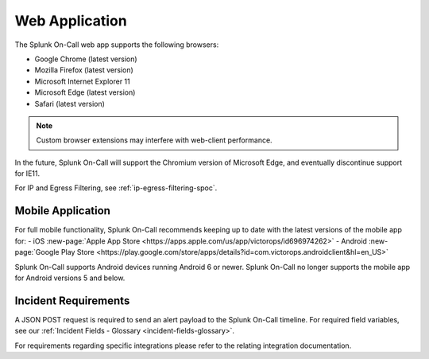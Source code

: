 .. _spoc-system-requirements:

************************
Web Application
************************

The Splunk On-Call web app supports the following browsers:

-  Google Chrome (latest version)
-  Mozilla Firefox (latest version)
-  Microsoft Internet Explorer 11
-  Microsoft Edge (latest version)
-  Safari (latest version)

.. note:: Custom browser extensions may interfere with web-client performance.

In the future, Splunk On-Call will support the Chromium version of Microsoft Edge, and eventually discontinue support for IE11.

For IP and Egress Filtering, see :ref:`ip-egress-filtering-spoc`.

Mobile Application
============================

For full mobile functionality, Splunk On-Call recommends keeping up to date with the latest versions of the mobile app for:
- iOS :new-page:`Apple App Store <https://apps.apple.com/us/app/victorops/id696974262>` 
- Android :new-page:`Google Play Store <https://play.google.com/store/apps/details?id=com.victorops.androidclient&hl=en_US>`

Splunk On-Call supports Android devices running Android 6 or newer. Splunk On-Call no longer supports the mobile app for Android versions 5 and below.

Incident Requirements
=========================

A JSON POST request is required to send an alert payload to the Splunk On-Call timeline. For required field variables, see our :ref:`Incident Fields - Glossary <incident-fields-glossary>`.

For requirements regarding specific integrations please refer to the relating integration documentation.
